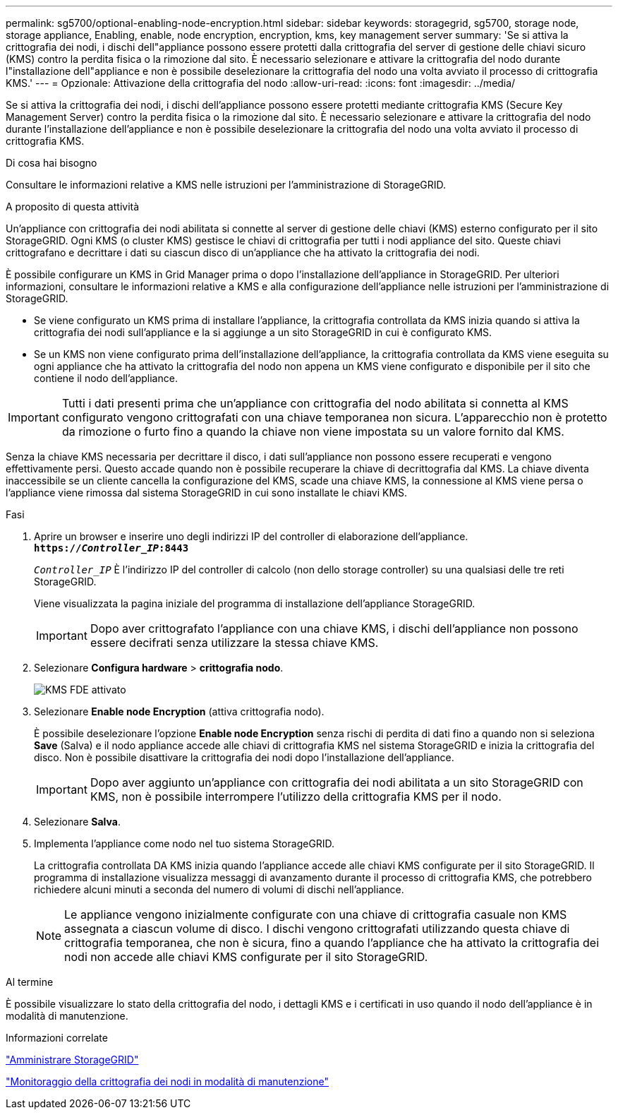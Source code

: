 ---
permalink: sg5700/optional-enabling-node-encryption.html 
sidebar: sidebar 
keywords: storagegrid, sg5700, storage node, storage appliance, Enabling, enable, node encryption, encryption, kms, key management server 
summary: 'Se si attiva la crittografia dei nodi, i dischi dell"appliance possono essere protetti dalla crittografia del server di gestione delle chiavi sicuro (KMS) contro la perdita fisica o la rimozione dal sito. È necessario selezionare e attivare la crittografia del nodo durante l"installazione dell"appliance e non è possibile deselezionare la crittografia del nodo una volta avviato il processo di crittografia KMS.' 
---
= Opzionale: Attivazione della crittografia del nodo
:allow-uri-read: 
:icons: font
:imagesdir: ../media/


[role="lead"]
Se si attiva la crittografia dei nodi, i dischi dell'appliance possono essere protetti mediante crittografia KMS (Secure Key Management Server) contro la perdita fisica o la rimozione dal sito. È necessario selezionare e attivare la crittografia del nodo durante l'installazione dell'appliance e non è possibile deselezionare la crittografia del nodo una volta avviato il processo di crittografia KMS.

.Di cosa hai bisogno
Consultare le informazioni relative a KMS nelle istruzioni per l'amministrazione di StorageGRID.

.A proposito di questa attività
Un'appliance con crittografia dei nodi abilitata si connette al server di gestione delle chiavi (KMS) esterno configurato per il sito StorageGRID. Ogni KMS (o cluster KMS) gestisce le chiavi di crittografia per tutti i nodi appliance del sito. Queste chiavi crittografano e decrittare i dati su ciascun disco di un'appliance che ha attivato la crittografia dei nodi.

È possibile configurare un KMS in Grid Manager prima o dopo l'installazione dell'appliance in StorageGRID. Per ulteriori informazioni, consultare le informazioni relative a KMS e alla configurazione dell'appliance nelle istruzioni per l'amministrazione di StorageGRID.

* Se viene configurato un KMS prima di installare l'appliance, la crittografia controllata da KMS inizia quando si attiva la crittografia dei nodi sull'appliance e la si aggiunge a un sito StorageGRID in cui è configurato KMS.
* Se un KMS non viene configurato prima dell'installazione dell'appliance, la crittografia controllata da KMS viene eseguita su ogni appliance che ha attivato la crittografia del nodo non appena un KMS viene configurato e disponibile per il sito che contiene il nodo dell'appliance.



IMPORTANT: Tutti i dati presenti prima che un'appliance con crittografia del nodo abilitata si connetta al KMS configurato vengono crittografati con una chiave temporanea non sicura. L'apparecchio non è protetto da rimozione o furto fino a quando la chiave non viene impostata su un valore fornito dal KMS.

Senza la chiave KMS necessaria per decrittare il disco, i dati sull'appliance non possono essere recuperati e vengono effettivamente persi. Questo accade quando non è possibile recuperare la chiave di decrittografia dal KMS. La chiave diventa inaccessibile se un cliente cancella la configurazione del KMS, scade una chiave KMS, la connessione al KMS viene persa o l'appliance viene rimossa dal sistema StorageGRID in cui sono installate le chiavi KMS.

.Fasi
. Aprire un browser e inserire uno degli indirizzi IP del controller di elaborazione dell'appliance. +
`*https://_Controller_IP_:8443*`
+
`_Controller_IP_` È l'indirizzo IP del controller di calcolo (non dello storage controller) su una qualsiasi delle tre reti StorageGRID.

+
Viene visualizzata la pagina iniziale del programma di installazione dell'appliance StorageGRID.

+

IMPORTANT: Dopo aver crittografato l'appliance con una chiave KMS, i dischi dell'appliance non possono essere decifrati senza utilizzare la stessa chiave KMS.

. Selezionare *Configura hardware* > *crittografia nodo*.
+
image::../media/kms_fde_enabled.png[KMS FDE attivato]

. Selezionare *Enable node Encryption* (attiva crittografia nodo).
+
È possibile deselezionare l'opzione *Enable node Encryption* senza rischi di perdita di dati fino a quando non si seleziona *Save* (Salva) e il nodo appliance accede alle chiavi di crittografia KMS nel sistema StorageGRID e inizia la crittografia del disco. Non è possibile disattivare la crittografia dei nodi dopo l'installazione dell'appliance.

+

IMPORTANT: Dopo aver aggiunto un'appliance con crittografia dei nodi abilitata a un sito StorageGRID con KMS, non è possibile interrompere l'utilizzo della crittografia KMS per il nodo.

. Selezionare *Salva*.
. Implementa l'appliance come nodo nel tuo sistema StorageGRID.
+
La crittografia controllata DA KMS inizia quando l'appliance accede alle chiavi KMS configurate per il sito StorageGRID. Il programma di installazione visualizza messaggi di avanzamento durante il processo di crittografia KMS, che potrebbero richiedere alcuni minuti a seconda del numero di volumi di dischi nell'appliance.

+

NOTE: Le appliance vengono inizialmente configurate con una chiave di crittografia casuale non KMS assegnata a ciascun volume di disco. I dischi vengono crittografati utilizzando questa chiave di crittografia temporanea, che non è sicura, fino a quando l'appliance che ha attivato la crittografia dei nodi non accede alle chiavi KMS configurate per il sito StorageGRID.



.Al termine
È possibile visualizzare lo stato della crittografia del nodo, i dettagli KMS e i certificati in uso quando il nodo dell'appliance è in modalità di manutenzione.

.Informazioni correlate
link:../admin/index.html["Amministrare StorageGRID"]

link:monitoring-node-encryption-in-maintenance-mode.html["Monitoraggio della crittografia dei nodi in modalità di manutenzione"]
